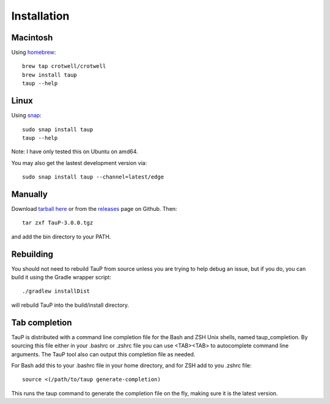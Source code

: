 
============
Installation
============

Macintosh
---------

Using `homebrew <https://brew.sh/>`_::

  brew tap crotwell/crotwell
  brew install taup
  taup --help


Linux
-----

Using `snap <https://snapcraft.io>`_::

  sudo snap install taup
  taup --help


Note: I have only tested this on Ubuntu on amd64.

You may also get the lastest development version via::

  sudo snap install taup --channel=latest/edge


Manually
--------

Download `tarball here <https://www.seis.sc.edu/downloads/TauP/TauP-3.0.0.tgz>`_
or from the `releases <https://github.com/crotwell/TauP/releases>`_
page on Github. Then::

  tar zxf TauP-3.0.0.tgz

and add the bin directory to your PATH.


Rebuilding
-----------

You should not need to rebuild TauP from source unless you are trying
to help debug an issue, but if
you do, you can build it using the Gradle wrapper script::

  ./gradlew installDist

will rebuild TauP into the build/install directory.



Tab completion
--------------

TauP is distributed with a command line completion file for the Bash and ZSH
Unix shells, named taup_completion. By sourcing this file either in your
.bashrc or .zshrc file you can use <TAB><TAB> to autocomplete command line
arguments. The TauP tool also can output this completion file as needed.

For Bash add this to your .bashrc file in your home directory, and
for ZSH add to you .zshrc file::

  source <(/path/to/taup generate-completion)

This runs the taup command to generate the completion file on the fly, making
sure it is the latest version.

